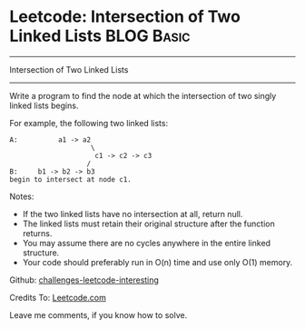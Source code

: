 * Leetcode: Intersection of Two Linked Lists                     :BLOG:Basic:
#+STARTUP: showeverything
#+OPTIONS: toc:nil \n:t ^:nil creator:nil d:nil
:PROPERTIES:
:type:     #linkedlist
:END:
---------------------------------------------------------------------
Intersection of Two Linked Lists
---------------------------------------------------------------------
Write a program to find the node at which the intersection of two singly linked lists begins.


For example, the following two linked lists:
#+BEGIN_EXAMPLE
A:          a1 -> a2
                    \
                     c1 -> c2 -> c3
                   /            
B:     b1 -> b2 -> b3
begin to intersect at node c1.
#+END_EXAMPLE

Notes:

- If the two linked lists have no intersection at all, return null.
- The linked lists must retain their original structure after the function returns.
- You may assume there are no cycles anywhere in the entire linked structure.
- Your code should preferably run in O(n) time and use only O(1) memory.

Github: [[url-external:https://github.com/DennyZhang/challenges-leetcode-interesting/tree/master/intersection-of-two-linked-list][challenges-leetcode-interesting]]

Credits To: [[url-external:https://leetcode.com/problems/intersection-of-two-linked-list/description/][Leetcode.com]]

Leave me comments, if you know how to solve.

#+BEGIN_SRC python

#+END_SRC
